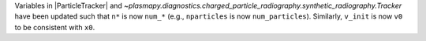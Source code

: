 Variables in |ParticleTracker|
and `~plasmapy.diagnostics.charged_particle_radiography.synthetic_radiography.Tracker` have been updated
such that ``n*`` is now ``num_*`` (e.g., ``nparticles`` is now ``num_particles``). Similarly, ``v_init`` is
now ``v0`` to be consistent with ``x0``.
